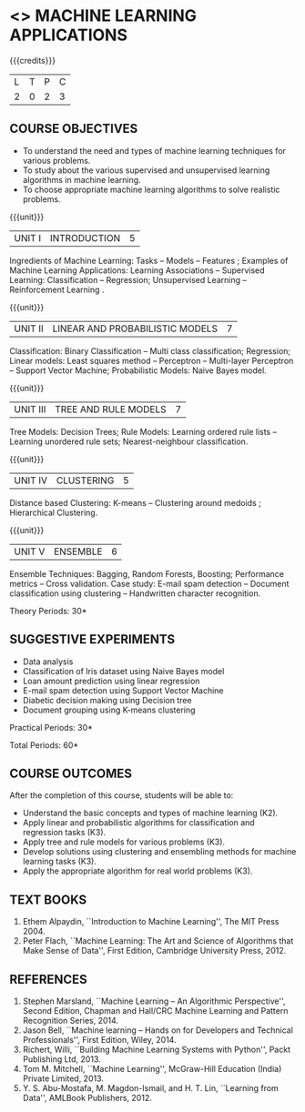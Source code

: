 * <<<OE5>>> MACHINE LEARNING APPLICATIONS
:properties:
:author: S. Rajalakshmi
:end:

#+startup: showall

{{{credits}}}
| L | T | P | C |
| 2 | 0 | 2 | 3 |

** COURSE OBJECTIVES
- To understand the need and types of machine learning techniques for
  various problems.
- To study about the various supervised and unsupervised learning
  algorithms in machine learning.
- To choose appropriate machine learning algorithms to solve realistic
  problems.

{{{unit}}}
| UNIT I | INTRODUCTION | 5 |
Ingredients of Machine Learning: Tasks -- Models -- Features ;
Examples of Machine Learning Applications: Learning Associations --
Supervised Learning: Classification -- Regression; Unsupervised
Learning -- Reinforcement Learning .

{{{unit}}}
| UNIT II | LINEAR AND PROBABILISTIC MODELS | 7 |
Classification: Binary Classification -- Multi class classification;
Regression; Linear models: Least squares method -- Perceptron --
Multi-layer Perceptron -- Support Vector Machine; Probabilistic
Models: Naive Bayes model.
# -- Expectation Maximisation model.

{{{unit}}}
|UNIT III | TREE AND RULE MODELS| 7 |
Tree Models: Decision Trees; Rule Models: Learning ordered rule lists
-- Learning unordered rule sets; Nearest-neighbour classification.
#  -- Regression Trees -- Clustering Trees;

{{{unit}}}
|UNIT IV | CLUSTERING | 5 |
Distance based Clustering: K-means -- Clustering around medoids ;
Hierarchical Clustering.

{{{unit}}}
|UNIT V | ENSEMBLE   | 6 |
Ensemble Techniques: Bagging, Random Forests, Boosting; Performance
metrics -- Cross validation. Case study: E-mail spam detection --
Document classification using clustering -- Handwritten character
recognition.
# Sentiment analysis -- 

\hfill *Theory Periods: 30*

** SUGGESTIVE EXPERIMENTS
 - Data analysis
 - Classification of Iris dataset using Naive Bayes model
 - Loan amount prediction using linear regression
 - E-mail spam detection using Support Vector Machine
 - Diabetic decision making using Decision tree
 - Document grouping using K-means clustering
# - Sentiment analysis / Handwritten character recognition using Ensemble techniques

\hfill *Practical Periods: 30*

\hfill *Total Periods: 60*

** COURSE OUTCOMES
After the completion of this course, students will be able to: 
- Understand the basic concepts and types of machine learning (K2).
- Apply linear and probabilistic algorithms for classification and regression tasks (K3).
- Apply tree and rule models for various problems (K3).
- Develop solutions using clustering and ensembling methods for machine learning tasks (K3).
- Apply the appropriate algorithm for real world problems (K3).
      
** TEXT BOOKS
1. Ethem Alpaydin, ``Introduction to Machine Learning'', The MIT
   Press 2004.
2. Peter Flach, ``Machine Learning: The Art and Science of Algorithms
   that Make Sense of Data'', First Edition, Cambridge University
   Press, 2012.

** REFERENCES
1. Stephen Marsland, ``Machine Learning – An Algorithmic
   Perspective'', Second Edition, Chapman and Hall/CRC Machine
   Learning and Pattern Recognition Series, 2014.
2. Jason Bell, ``Machine learning -- Hands on for Developers and
   Technical Professionals'', First Edition, Wiley, 2014.
3. Richert, Willi, ``Building Machine Learning Systems with Python'',
   Packt Publishing Ltd, 2013.
4. Tom M. Mitchell, ``Machine Learning'', McGraw-Hill Education
   (India) Private Limited, 2013.
5. Y. S. Abu-Mostafa, M. Magdon-Ismail, and H. T. Lin, ``Learning from
   Data'', AMLBook Publishers, 2012.



